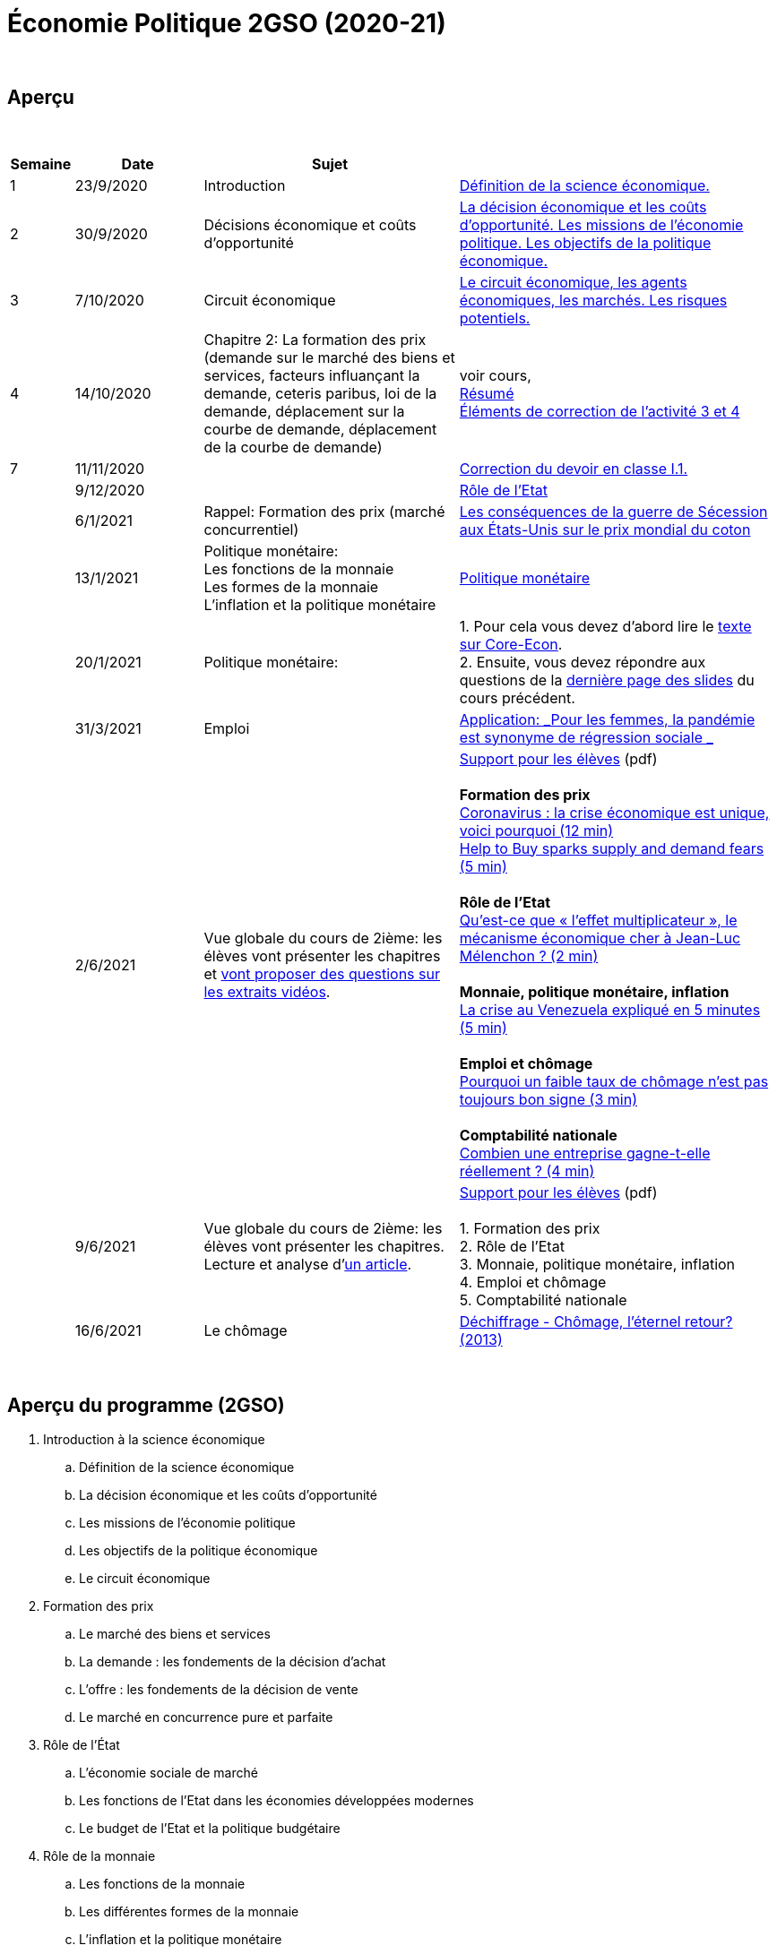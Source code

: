 = Économie Politique 2GSO (2020-21)

{blank} +




== Aperçu


{blank} +


[cols="1,2,4,5", options="header"]
//[%autowidth, options="header"]
|===
|Semaine |Date |Sujet |

| 1
| 23/9/2020
| Introduction
| link:https://tarikgit.github.io/teaching/economiepolitique/01-Economie_Politique.pdf[Définition de la science économique.]

| 2
| 30/9/2020
| Décisions économique et coûts d'opportunité
| link:https://tarikgit.github.io/teaching/economiepolitique/02-Economie_Politique.pdf[La décision économique et les coûts d’opportunité. Les missions de l'économie politique. Les objectifs de la politique économique.]

| 3
| 7/10/2020
| Circuit économique
| link:https://tarikgit.github.io/teaching/economiepolitique/03-Economie_Politique.pdf[Le circuit économique, les agents économiques, les marchés. Les risques potentiels.]

| 4
| 14/10/2020
| Chapitre 2: La formation des prix (demande sur le marché des biens et services, facteurs influançant la demande, ceteris paribus, loi de la demande, déplacement sur la courbe de demande, déplacement de la courbe de demande)
| voir cours, +
link:https://tarikgit.github.io/teaching/economiepolitique/04-Demande.pdf[Résumé] +
link:https://tarikgit.github.io/teaching/economiepolitique/05-Correction-de-l-activite-3-et-4.pdf[Éléments de correction de l'activité 3 et 4]


|7
|11/11/2020
|
|link:https://tarikgit.github.io/teaching/economiepolitique/06-Correction-DEC-I-1.pdf[Correction du devoir en classe I.1.]

|
|9/12/2020
|
|link:https://tarikgit.github.io/teaching/economiepolitique/07-Role-de-l-Etat.pdf[Rôle de l'Etat]

|
|6/1/2021
|Rappel: Formation des prix (marché concurrentiel)
|link:https://tarikgit.github.io/teaching/economiepolitique/03-Rappel-Prix.pdf[Les conséquences de la guerre de Sécession aux États-Unis sur le prix mondial du coton]

|
|13/1/2021
|Politique monétaire: +
 Les fonctions de la monnaie +
 Les formes de la monnaie +
 L'inflation et la politique monétaire
|link:https://tarikgit.github.io/teaching/economiepolitique/05-Economie-Politique-Monnaie.pdf[Politique monétaire]

|
|20/1/2021
|Politique monétaire:
| 1. Pour cela vous devez d'abord lire le link:https://www.sciencespo.fr/department-economics/econofides/premiere-ses/text/05.html[texte sur Core-Econ]. +
  2. Ensuite, vous devez répondre aux questions de la link:https://tarikgit.github.io/teaching/economiepolitique/05-Economie-Politique-Monnaie.pdf[dernière page des slides] du cours précédent.


|
|31/3/2021
|Emploi
| link:economiepolitique/04-Emploi.pdf[Application: _Pour les femmes, la pandémie est synonyme de régression sociale _]

|
|2/6/2021
|Vue globale du cours de 2ième: les élèves vont présenter les chapitres et link:https://www.edutopia.org/article/using-student-generated-questions-promote-deeper-thinking[vont proposer des questions sur les extraits vidéos].
|link:economiepolitique/08-ecopo-vue-globale-du-cours-de-2ieme.pdf[Support pour les élèves] (pdf) +
 +
 *Formation des prix* +
  link:https://www.youtube.com/watch?v=cPr6q5E4PNw&t=147s&ab_channel=LeMondeLeMondeVerified[Coronavirus : la crise économique est unique, voici pourquoi (12 min)] +
  link:https://www.youtube.com/watch?v=9x8k3nPVkug&ab_channel=FinancialTimes[Help to Buy sparks supply and demand fears (5 min)] +
 +
 *Rôle de l'Etat* +
  link:https://www.youtube.com/watch?v=cJ1ihWeQT_0&ab_channel=LeMondeLeMondeVerified[Qu’est-ce que « l’effet multiplicateur », le mécanisme économique cher à Jean-Luc Mélenchon ? (2 min)] +
 +
 *Monnaie, politique monétaire, inflation* +
 link:https://www.youtube.com/watch?v=2Dc32o5tyZ4&ab_channel=LeMondeLeMondeVerified[La crise au Venezuela expliqué en 5 minutes (5 min)] +
 +
 *Emploi et chômage* +
 link:https://www.youtube.com/watch?v=1X5CtBHYj30&ab_channel=LeMondeLeMondeVerified[Pourquoi un faible taux de chômage n'est pas toujours bon signe (3 min)] +
 +
 *Comptabilité nationale* +
link:https://www.youtube.com/watch?v=WTq-RgpNxN0[Combien une entreprise gagne-t-elle réellement ? (4 min)]

|
| 9/6/2021
| Vue globale du cours de 2ième: les élèves vont présenter les chapitres. +
  Lecture et analyse d'link:https://www.faz.net/aktuell/wirtschaft/lars-feld-ueber-die-modernitaet-der-sozialen-marktwirtschaft-17295199.html[un article].
| link:economiepolitique/09-ecopo-vue-globale-du-cours-de-2ieme.pdf[Support pour les élèves] (pdf) +
  +
  1. Formation des prix +
  2. Rôle de l'Etat +
  3. Monnaie, politique monétaire, inflation +
  4. Emploi et chômage +
  5. Comptabilité nationale +

|
| 16/6/2021
| Le chômage
| link:https://educ.arte.tv/program/dechiffrage-chomage-l-eternel-retour-[Déchiffrage - Chômage, l'éternel retour? (2013)]

|===

{blank} +



== Aperçu du programme (2GSO)

. Introduction à la science économique
.. Définition de la science économique
.. La décision économique et les coûts d'opportunité
.. Les missions de l'économie politique
.. Les objectifs de la politique économique
.. Le circuit économique
. Formation des prix
.. Le marché des biens et services
.. La demande : les fondements de la décision d’achat
.. L’offre : les fondements de la décision de vente
.. Le marché en concurrence pure et parfaite
. Rôle de l'État
.. L’économie sociale de marché
.. Les fonctions de l’Etat dans les économies développées modernes
.. Le budget de l’Etat et la politique budgétaire
. Rôle de la monnaie
.. Les fonctions de la monnaie
.. Les différentes formes de la monnaie
.. L’inflation et la politique monétaire
. Emploi et chômage
.. Le marché du travail
.. Le chômage
. Comptabilité nationale
.. Notion, utilité et lien avec le circuit économique
.. Valeur ajoutée
.. PIB
.. Taux de croissance du PIB
.. Cycles conjoncturels
.. Croissance et développement
.. Economie et écologie
.. Développement durable
